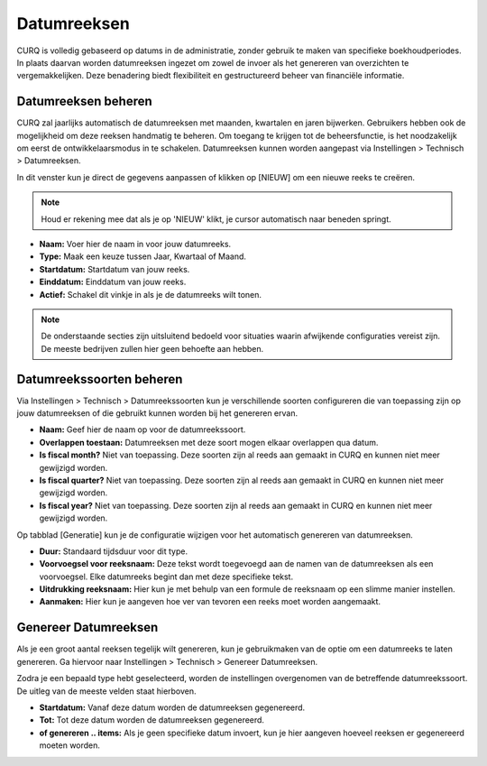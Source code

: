 Datumreeksen
====================================================================

CURQ is volledig gebaseerd op datums in de administratie, zonder gebruik te maken van specifieke boekhoudperiodes. In plaats daarvan worden datumreeksen ingezet om zowel de invoer als het genereren van overzichten te vergemakkelijken. Deze benadering biedt flexibiliteit en gestructureerd beheer van financiële informatie.

Datumreeksen beheren
---------------------------------------------------------------------------------------------------

CURQ zal jaarlijks automatisch de datumreeksen met maanden, kwartalen en jaren bijwerken. Gebruikers hebben ook de mogelijkheid om deze reeksen handmatig te beheren. Om toegang te krijgen tot de beheersfunctie, is het noodzakelijk om eerst de ontwikkelaarsmodus in te schakelen. Datumreeksen kunnen worden aangepast via Instellingen > Technisch > Datumreeksen.

.. image:: media/boekhouding-starten-datumreeksen001.png

In dit venster kun je direct de gegevens aanpassen of klikken op [NIEUW] om een nieuwe reeks te creëren.

.. Note::
    Houd er rekening mee dat als je op 'NIEUW' klikt, je cursor automatisch naar beneden springt.

- **Naam:** Voer hier de naam in voor jouw datumreeks.
- **Type:** Maak een keuze tussen Jaar, Kwartaal of Maand.
- **Startdatum:** Startdatum van jouw reeks.
- **Einddatum:** Einddatum van jouw reeks.
- **Actief:**  Schakel dit vinkje in als je de datumreeks wilt tonen.

.. Note::
    De onderstaande secties zijn uitsluitend bedoeld voor situaties waarin afwijkende configuraties vereist zijn. De meeste bedrijven zullen hier geen behoefte aan hebben.

Datumreekssoorten beheren
---------------------------------------------------------------------------------------------------

Via Instellingen > Technisch > Datumreekssoorten kun je verschillende soorten configureren die van toepassing zijn op jouw datumreeksen of die gebruikt kunnen worden bij het genereren ervan.

.. image:: media/boekhouding-starten-datumreeksen002.png

- **Naam:** Geef hier de naam op voor de datumreekssoort.
- **Overlappen toestaan:** Datumreeksen met deze soort mogen elkaar overlappen qua datum.
- **Is fiscal month?** Niet van toepassing. Deze soorten zijn al reeds aan gemaakt in CURQ en kunnen niet meer gewijzigd worden.
- **Is fiscal quarter?** Niet van toepassing. Deze soorten zijn al reeds aan gemaakt in CURQ en kunnen niet meer gewijzigd worden.
- **Is fiscal year?** Niet van toepassing. Deze soorten zijn al reeds aan gemaakt in CURQ en kunnen niet meer gewijzigd worden.

Op tabblad [Generatie] kun je de configuratie wijzigen voor het automatisch genereren van datumreeksen.

.. image:: media/boekhouding-starten-datumreeksen003.png

- **Duur:** Standaard tijdsduur voor dit type.
- **Voorvoegsel voor reeksnaam:** Deze tekst wordt toegevoegd aan de namen van de datumreeksen als een voorvoegsel. Elke datumreeks begint dan met deze specifieke tekst.
- **Uitdrukking reeksnaam:** Hier kun je met behulp van een formule de reeksnaam op een slimme manier instellen.
- **Aanmaken:** Hier kun je aangeven hoe ver van tevoren een reeks moet worden aangemaakt.

Genereer Datumreeksen
---------------------------------------------------------------------------------------------------

Als je een groot aantal reeksen tegelijk wilt genereren, kun je gebruikmaken van de optie om een datumreeks te laten genereren. Ga hiervoor naar Instellingen > Technisch > Genereer Datumreeksen.

.. image:: media/boekhouding-starten-datumreeksen004.png

Zodra je een bepaald type hebt geselecteerd, worden de instellingen overgenomen van de betreffende datumreekssoort. De uitleg van de meeste velden staat hierboven.

- **Startdatum:** Vanaf deze datum worden de datumreeksen gegenereerd.
- **Tot:** Tot deze datum worden de datumreeksen gegenereerd.
- **of genereren .. items:** Als je geen specifieke datum invoert, kun je hier aangeven hoeveel reeksen er gegenereerd moeten worden.
